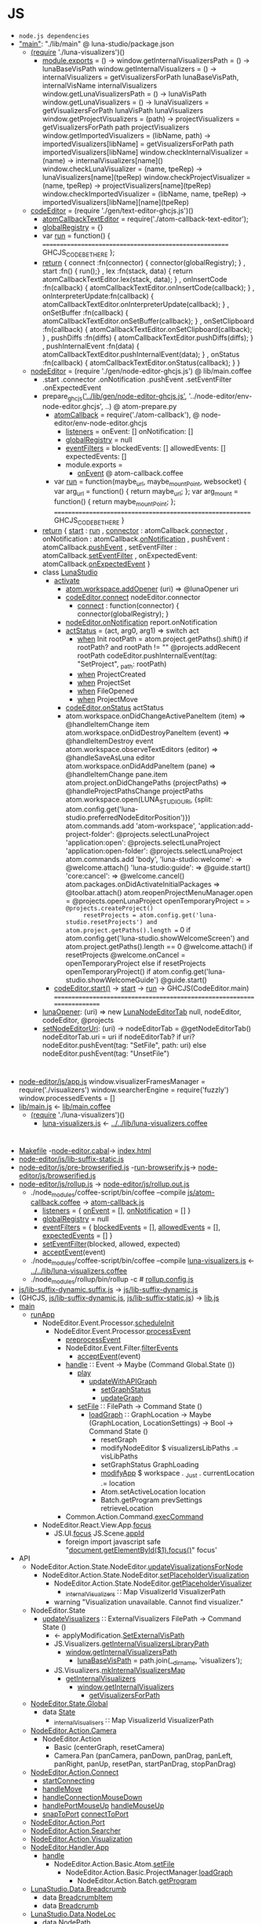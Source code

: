 * JS
- =node.js dependencies=
- [[file:package.json::"main":%20"./lib/main",]["main"]]: "./lib/main" @ luna-studio/package.json
  - [[file:lib/main.coffee::(require%20'./luna-visualizers')()][(require]] './luna-visualizers')()
    - [[file:lib/luna-visualizers.coffee::module.exports%20=%20()%20->][module.exports]] = () ->
      window.getInternalVisualizersPath = () -> lunaBaseVisPath
      window.getInternalVisualizers = () -> 
          internalVisualizers = getVisualizersForPath lunaBaseVisPath, internalVisName
          internalVisualizers
      window.getLunaVisualizersPath = () -> lunaVisPath
      window.getLunaVisualizers     = () ->
          lunaVisualizers = getVisualizersForPath lunaVisPath
          lunaVisualizers
      window.getProjectVisualizers = (path) ->
          projectVisualizers = getVisualizersForPath path
          projectVisualizers
      window.getImportedVisualizers = (libName, path) ->
          importedVisualizers[libName] = getVisualizersForPath path
          importedVisualizers[libName]
      window.checkInternalVisualizer = (name)                  -> internalVisualizers[name]()
      window.checkLunaVisualizer     = (name, tpeRep)          -> lunaVisualizers[name](tpeRep)
      window.checkProjectVisualizer  = (name, tpeRep)          -> projectVisualizers[name](tpeRep)
      window.checkImportedVisualizer = (libName, name, tpeRep) -> importedVisualizers[libName][name](tpeRep)
  - [[file:lib/main.coffee::codeEditor%20=%20(require%20'./gen/text-editor-ghcjs.js')()][codeEditor]] = (require './gen/text-editor-ghcjs.js')()
    - [[file:text-editor/env-text-editor.ghcjs::atomCallbackTextEditor%20=%20require('./atom-callback-text-editor');][atomCallbackTextEditor]] = require('./atom-callback-text-editor');
    - [[file:text-editor/env-text-editor.ghcjs::globalRegistry%20=%20{};][globalRegistry]] = {}
    - var [[file:text-editor/env-text-editor.ghcjs::var%20run%20=%20function()%20{][run]] = function() {
                    =======================================================
                    GHCJS_CODE_BE_THERE
                  };
    - [[file:text-editor/env-text-editor.ghcjs::return%20{%20connect%20:%20function(connector)%20{%20connector(globalRegistry);%20}][return]]
      { connect            :fn(connector) { connector(globalRegistry); }
      , start              :fn()          { run();}
      , lex                :fn(stack, data) { return atomCallbackTextEditor.lex(stack, data); }
      , onInsertCode       :fn(callback)  { atomCallbackTextEditor.onInsertCode(callback); }
      , onInterpreterUpdate:fn(callback)  { atomCallbackTextEditor.onInterpreterUpdate(callback); }
      , onSetBuffer        :fn(callback)  { atomCallbackTextEditor.onSetBuffer(callback); }
      , onSetClipboard     :fn(callback)  { atomCallbackTextEditor.onSetClipboard(callback); }
      , pushDiffs          :fn(diffs)     { atomCallbackTextEditor.pushDiffs(diffs); }
      , pushInternalEvent  :fn(data)      { atomCallbackTextEditor.pushInternalEvent(data); }
      , onStatus           :fn(callback)  { atomCallbackTextEditor.onStatus(callback); }
      }
  - [[file:lib/main.coffee::nodeEditor%20=%20(require%20'./gen/node-editor-ghcjs.js')()][nodeEditor]] = (require './gen/node-editor-ghcjs.js') @ lib/main.coffee
    - .start .connector .onNotification .pushEvent .setEventFilter .onExpectedEvent
    - prepare_ghcjs([[file:~/luna-studio/scripts_build/atom_prepare.py::prepare_ghcjs('../lib/gen/node-editor-ghcjs.js',%20'../node-editor/env-node-editor.ghcjs',%20node_editor_js%5B0%5D)]['../lib/gen/node-editor-ghcjs.js']],
                    '../node-editor/env-node-editor.ghcjs', ..) @ atom-prepare.py
      - [[file:node-editor/env-node-editor.ghcjs::atomCallback%20=%20require('./atom-callback'),][atomCallback]] = require('./atom-callback'), @ node-editor/env-node-editor.ghcjs
        - [[file:node-editor/js/atom-callback.coffee::listeners%20=][listeners]] =
            onEvent: []
            onNotification: []
        - [[file:node-editor/js/atom-callback.coffee::globalRegistry%20=%20null][globalRegistry]] = null
        - [[file:node-editor/js/atom-callback.coffee::eventFilters%20=][eventFilters]] =
            blockedEvents: []
            allowedEvents: []
            expectedEvents: []
        - module.exports =
          - [[file:node-editor/js/atom-callback.coffee::onEvent:%20(listener)%20=>%20listeners.onEvent.push%20listener][onEvent]] @ atom-callback.coffee
      - var [[file:node-editor/env-node-editor.ghcjs::var%20run%20=%20function(maybe_url,%20maybe_mountPoint,%20websocket)%20{][run]] = function(maybe_url, maybe_mountPoint, websocket) {
                    var arg_url   = function() { return maybe_url; };
                    var arg_mount = function() { return maybe_mountPoint; };
                  ==========================================================
                  GHCJS_CODE_BE_THERE
                }
    - [[file:node-editor/env-node-editor.ghcjs::return%20{%20start:%20run][return]]
      { [[file:node-editor/env-node-editor.ghcjs::return%20{%20start:%20run][start]]          : [[file:node-editor/env-node-editor.ghcjs::var%20run%20=%20function(maybe_url,%20maybe_mountPoint,%20websocket)%20{][run]]
      , [[file:node-editor/env-node-editor.ghcjs::,%20connector:%20atomCallback.connector][connector]]      : atomCallback.[[file:node-editor/js/atom-callback.coffee::connector:%20(otherGlobal)%20=>%20globalRegistry%20=%20otherGlobal][connector]]
      , onNotification : atomCallback.[[file:node-editor/js/atom-callback.coffee::onNotification:%20(listener)%20=>%20listeners.onNotification.push%20listener][onNotification]]
      , pushEvent      : atomCallback.[[file:node-editor/js/atom-callback.coffee::pushEvent:%20(data)%20=>][pushEvent]]
      , setEventFilter : atomCallback.[[file:node-editor/js/atom-callback.coffee::setEventFilter:%20(blocked,%20allowed,%20expected)%20=>][setEventFilter]]
      , onExpectedEvent: atomCallback.[[file:node-editor/js/atom-callback.coffee::onExpectedEvent:%20(callback)%20=>%20listeners.onExpectedEvent%20=%20callback][onExpectedEvent]]
      }
    - class [[file:lib/main.coffee::class%20LunaStudio][LunaStudio]]
      - [[file:lib/main.coffee::activate:%20(state)%20=>][activate]]
        - [[file:lib/main.coffee::atom.workspace.addOpener%20(uri)%20=>%20@lunaOpener%20uri][atom.workspace.addOpener]] (uri) => @lunaOpener uri
        - [[file:lib/main.coffee::codeEditor.connect%20nodeEditor.connector][codeEditor.connect]] nodeEditor.connector
          - [[file:text-editor/env-text-editor.ghcjs::return%20{%20connect%20:%20function(connector)%20{%20connector(globalRegistry);%20}][connect]] : function(connector) { connector(globalRegistry); }
        - [[file:lib/main.coffee::nodeEditor.onNotification%20report.onNotification][nodeEditor.onNotification]] report.onNotification
        - [[file:lib/main.coffee::actStatus%20=%20(act,%20arg0,%20arg1)%20=>][actStatus]] = (act, arg0, arg1) => switch act
          - [[file:lib/main.coffee::when%20'Init'][when]] Init
                      rootPath = atom.project.getPaths().shift()
                      if rootPath? and rootPath != ""
                          @projects.addRecent rootPath
                          codeEditor.pushInternalEvent(tag: "SetProject", _path: rootPath)
          - [[file:lib/main.coffee::when%20'ProjectCreated'][when]] ProjectCreated
          - [[file:lib/main.coffee::when%20'ProjectSet'][when]] ProjectSet
          - [[file:lib/main.coffee::when%20'FileOpened'][when]] FileOpened
          - [[file:lib/main.coffee::when%20'ProjectMove'][when]] ProjectMove
        - [[file:lib/main.coffee::codeEditor.onStatus%20actStatus][codeEditor.onStatus]] actStatus
        - atom.workspace.onDidChangeActivePaneItem (item) => @handleItemChange item
          atom.workspace.onDidDestroyPaneItem (event) => @handleItemDestroy event
          atom.workspace.observeTextEditors (editor) =>
              @handleSaveAsLuna editor
          atom.workspace.onDidAddPaneItem (pane) => @handleItemChange pane.item
          atom.project.onDidChangePaths (projectPaths) => @handleProjectPathsChange projectPaths
          atom.workspace.open(LUNA_STUDIO_URI,
               {split: atom.config.get('luna-studio.preferredNodeEditorPosition')})
          atom.commands.add 'atom-workspace',
              'application:add-project-folder': @projects.selectLunaProject
              'application:open':               @projects.selectLunaProject
              'application:open-folder':        @projects.selectLunaProject
          atom.commands.add 'body',
              'luna-studio:welcome': => @welcome.attach()
              'luna-studio:guide':   => @guide.start()
              'core:cancel': => @welcome.cancel()
          atom.packages.onDidActivateInitialPackages =>
              @toolbar.attach()
              atom.reopenProjectMenuManager.open = @projects.openLunaProject
              openTemporaryProject = => @projects.createProject()
              resetProjects = atom.config.get('luna-studio.resetProjects') and atom.project.getPaths().length == 0
              if atom.config.get('luna-studio.showWelcomeScreen') and atom.project.getPaths().length == 0
                  @welcome.attach()
                  if resetProjects
                      @welcome.onCancel = openTemporaryProject
              else if resetProjects
                  openTemporaryProject()
              if atom.config.get('luna-studio.showWelcomeGuide')
                  @guide.start()
      - [[file:lib/main.coffee::codeEditor.start()][codeEditor.start()]] → [[file:text-editor/env-text-editor.ghcjs::,%20start%20:%20function()%20{%20run();}][start]] → [[file:text-editor/env-text-editor.ghcjs::var%20run%20=%20function()%20{][run]] → GHCJS(CodeEditor.main)
        ========================================================================
    - [[file:lib/main.coffee::lunaOpener:%20(uri)%20=>][lunaOpener]]: (uri)
      => new [[file:lib/main.coffee::new%20LunaNodeEditorTab%20null,%20nodeEditor,%20codeEditor,%20@projects][LunaNodeEditorTab]] null, nodeEditor, codeEditor, @projects
    - [[file:lib/main.coffee::setNodeEditorUri:%20(uri)%20->][setNodeEditorUri]]: (uri) ->
        nodeEditorTab = @getNodeEditorTab()
        nodeEditorTab.uri = uri if nodeEditorTab?
        if uri?
            nodeEditor.pushEvent(tag: "SetFile", path: uri)
        else
            nodeEditor.pushEvent(tag: "UnsetFile")
* 
  - [[file:node-editor/js/app.js:://%20Generated%20by%20CoffeeScript%201.12.7][node-editor/js/app.js]]
      window.visualizerFramesManager = require('./visualizers')
      window.searcherEngine          = require('fuzzly')
      window.processedEvents = []
  - [[file:lib/main.js:://%20Generated%20by%20CoffeeScript%201.12.7][lib/main.js]] ← [[file:lib/main.coffee][lib/main.coffee]]
    - [[file:lib/main.coffee::(require%20'./luna-visualizers')()][(require]] './luna-visualizers')()
      - [[file:lib/luna-visualizers.js::module.exports%20=%20function()%20{][luna-visualizers.js]] ← [[file:lib/luna-visualizers.coffee::module.exports%20=%20()%20->][../../lib/luna-visualizers.coffee]]
* 
  - [[file:node-editor/Makefile::all:][Makefile]] -[[file:node-editor/node-editor.cabal::executable%20node-editor][node-editor.cabal]]→ [[file:~/luna-studio/dist-newstyle/build/x86_64-linux/ghcjs-8.6.0.1/node-editor-0.1.0.0/x/node-editor/build/node-editor/node-editor.jsexe/index.html::<!DOCTYPE%20html>][index.html]]
  - [[file:node-editor/js/lib-suffix-static.js::var%20process%20=%20{][node-editor/js/lib-suffix-static.js]]
  - [[file:node-editor/js/pre-browserified.js::PRE-BROWSERIFIED][node-editor/js/pre-browserified.js]] -[[file:node-editor/run-browserify.js:://%20EOF][run-browserify.js]]→ [[file:node-editor/js/browserified.js::require('react');][node-editor/js/browserified.js]]
  - [[file:node-editor/js/rollup.js::import][node-editor/js/rollup.js]] → [[file:node-editor/js/rollup.out.js::module.exports%20=%20rollup;][node-editor/js/rollup.out.js]]
    - ./node_modules/coffee-script/bin/coffee --compile [[file:node-editor/js/atom-callback.coffee::module.exports%20=][js/atom-callback.coffee]] → [[file:node-editor/js/atom-callback.js:://%20Generated%20by%20CoffeeScript%201.12.7][atom-callback.js]]
      - [[file:node-editor/js/atom-callback.js::listeners%20=%20{][listeners]] = { [[file:node-editor/js/atom-callback.js::onEvent:%20%5B%5D,][onEvent]] = [], [[file:node-editor/js/atom-callback.js::onNotification:%20%5B%5D][onNotification]] = [] }
      - [[file:node-editor/js/atom-callback.js::globalRegistry%20=%20null;][globalRegistry]] = null
      - [[file:node-editor/js/atom-callback.js::eventFilters%20=%20{][eventFilters]] = { [[file:node-editor/js/atom-callback.js::blockedEvents:%20%5B%5D,][blockedEvents]] = [], [[file:node-editor/js/atom-callback.js::allowedEvents:%20%5B%5D,][allowedEvents]] = [], [[file:node-editor/js/atom-callback.js::expectedEvents:%20%5B%5D][expectedEvents]] = [] }
      - [[file:node-editor/js/atom-callback.js::setEventFilter:%20(function(_this)%20{][setEventFilter]](blocked, allowed, expected)
      - [[file:node-editor/js/atom-callback.js::acceptEvent:%20(function(_this)%20{][acceptEvent]](event)
    - ./node_modules/coffee-script/bin/coffee --compile [[file:lib/luna-visualizers.js::module.exports%20=%20function()%20{][luna-visualizers.js]] ← [[file:lib/luna-visualizers.coffee::module.exports%20=%20()%20->][../../lib/luna-visualizers.coffee]]
    - ./node_modules/rollup/bin/rollup -c  # [[file:node-editor/rollup.config.js::export%20default%20{][rollup.config.js]]
  - [[file:node-editor/js/lib-suffix-dynamic.suffix.js:://%20entry][js/lib-suffix-dynamic.suffix.js]] → [[file:node-editor/js/lib-suffix-dynamic.js:://%20EOF][js/lib-suffix-dynamic.js]]
  - (GHCJS, [[file:node-editor/js/lib-suffix-dynamic.js:://%20EOF][js/lib-suffix-dynamic.js]], [[file:node-editor/js/lib-suffix-static.js::var%20process%20=%20{][js/lib-suffix-static.js]]) → [[file:~/luna-studio/dist-newstyle/build/x86_64-linux/ghcjs-8.6.0.1/node-editor-0.1.0.0/x/node-editor/build/node-editor/node-editor.jsexe/lib.js::var%20nodeModulesPaths%20=%20require('./node-modules-paths.js');][lib.js]]
  - [[file:node-editor/src/Main.hs::main%20::%20IO%20()][main]]
    - [[file:node-editor/src/Main.hs::runApp%20::%20Chan%20(IO%20())%20->%20WebSocket%20->%20IO%20()][runApp]]
      - NodeEditor.Event.Processor.[[file:node-editor/src/NodeEditor/Event/Processor.hs::scheduleInit%20::%20LoopRef%20->%20IO%20()][scheduleInit]]
        - NodeEditor.Event.Processor.[[file:node-editor/src/NodeEditor/Event/Processor.hs::processEvent%20::%20LoopRef%20->%20Event%20->%20IO%20()][processEvent]]
          - [[file:node-editor/src/NodeEditor/Event/Processor.hs::preprocessEvent%20::%20Event%20->%20IO%20Event][preprocessEvent]]
          - NodeEditor.Event.Filter.[[file:node-editor/src/NodeEditor/Event/Filter.hs::filterEvents%20::%20State%20->%20Event%20->%20IO%20State%20->%20IO%20State][filterEvents]]
            - [[file:node-editor/js/atom-callback.js::acceptEvent:%20(function(_this)%20{][acceptEvent]](event)
          - [[file:node-editor/src/NodeEditor/Handler/App.hs::handle%20::%20Event%20->%20Maybe%20(Command%20Global.State%20())][handle]] ∷ Event -> Maybe (Command Global.State ())
            - [[file:node-editor/src/NodeEditor/Handler/App.hs::play%20::%20Command%20Global.State%20()][play]]
              - [[file:node-editor/src/NodeEditor/Action/Basic/CreateGraph.hs::updateWithAPIGraph%20p%20g%20=%20updateGraph%20nodes%20input%20output%20conns%20monads%20imports][updateWithAPIGraph]]
                - [[file:node-editor/src/NodeEditor/Action/State/NodeEditor.hs::setGraphStatus%20::%20GraphStatus%20->%20Command%20State%20()][setGraphStatus]]
                - [[file:node-editor/src/NodeEditor/Action/Basic/CreateGraph.hs::updateGraph%20::%20%5BExpressionNode%5D%20->%20Maybe%20InputNode%20->%20Maybe%20OutputNode][updateGraph]]
            - [[file:node-editor/src/NodeEditor/Action/Basic/Atom.hs::setFile%20::%20FilePath%20->%20Command%20State%20()][setFile]] ∷ FilePath -> Command State ()
              - [[file:node-editor/src/NodeEditor/Action/Basic/ProjectManager.hs::loadGraph%20::%20GraphLocation%20->%20Maybe%20(GraphLocation,%20LocationSettings)%20->%20Bool%20->%20Command%20State%20()][loadGraph]] ∷ GraphLocation -> Maybe (GraphLocation, LocationSettings) -> Bool -> Command State ()
                - resetGraph
                - modifyNodeEditor $ visualizersLibPaths .= visLibPaths
                - setGraphStatus GraphLoading
                - [[file:node-editor/src/NodeEditor/Action/State/App.hs::modifyApp%20::%20Monad.State%20App%20r%20->%20Command%20State%20r][modifyApp]] $ workspace . _Just . currentLocation .= location
                - Atom.setActiveLocation location
                - Batch.getProgram prevSettings retrieveLocation
          - Common.Action.Command.[[file:lib/src/Common/Action/Command.hs::execCommand%20::%20Command%20a%20b%20->%20a%20->%20IO%20a][execCommand]]
      - NodeEditor.React.View.App.[[file:node-editor-view/src/NodeEditor/React/View/App.hs::focus%20::%20MonadIO%20m%20=>%20m%20()][focus]]
        - JS.UI.[[file:node-editor-view/src/JS/UI.hs::focus%20::%20MonadIO%20m%20=>%20JSString%20->%20m%20()][focus]] JS.Scene.[[file:node-editor-view/src/JS/Scene.hs::appId%20::%20JSString][appId]]
          - foreign import javascript safe "[[file:node-editor-view/src/JS/UI.hs::foreign%20import%20javascript%20safe%20"document.getElementById($1).focus()"%20focus'%20::%20JSString%20->%20IO%20()][document.getElementById($1).focus()]]" focus'
  - API
    - NodeEditor.Action.State.NodeEditor.[[file:node-editor/src/NodeEditor/Action/State/NodeEditor.hs::updateVisualizationsForNode%20::%20NodeLoc%20->%20Command%20State%20%5BVisualizationId%5D][updateVisualizationsForNode]]
      - NodeEditor.Action.State.NodeEditor.[[file:node-editor/src/NodeEditor/Action/State/NodeEditor.hs::setPlaceholderVisualization%20::%20NodeLoc%20->%20Command%20State%20%5BVisualizationId%5D][setPlaceholderVisualization]]
        - NodeEditor.Action.State.NodeEditor.[[file:node-editor/src/NodeEditor/Action/State/NodeEditor.hs::getPlaceholderVisualizer%20::%20Command%20State%20(Maybe%20Visualizer)][getPlaceholderVisualizer]]
          - [[file:node-editor/src/NodeEditor/State/Global.hs::,%20_internalVisualizers%20::%20Map%20VisualizerId%20VisualizerPath][_internalVisualizers]] ∷ Map VisualizerId VisualizerPath
        - warning "Visualization unavailable. Cannot find visualizer."
    - NodeEditor.State
      - [[file:node-editor/src/NodeEditor/Action/State/NodeEditor.hs::updateVisualizers%20::%20ExternalVisualizers%20FilePath%20->%20Command%20State%20()][updateVisualizers]] ∷ ExternalVisualizers FilePath -> Command State ()
        - ← applyModification.[[file:node-editor/src/NodeEditor/Handler/Backend/Graph.hs::SetExternalVisPath%20m%20->][SetExternalVisPath]]
        - JS.Visualizers.[[file:node-editor/src/JS/Visualizers.hs::getInternalVisualizersLibraryPath%20::%20IO%20FilePath][getInternalVisualizersLibraryPath]]
          - [[file:lib/luna-visualizers.js::window.getInternalVisualizersPath%20=%20function()%20{][window.getInternalVisualizersPath]]
            - [[file:lib/luna-visualizers.js::lunaBaseVisPath%20=%20path.join(__dirname,%20'visualizers');][lunaBaseVisPath]] = path.join(__dirname, 'visualizers');
        - JS.Visualizers.[[file:node-editor/src/JS/Visualizers.hs::mkInternalVisualizersMap%20::%20IO%20(Map%20String%20String)][mkInternalVisualizersMap]]
          - [[file:node-editor/src/JS/Visualizers.hs::getInternalVisualizers%20::%20IO%20%5BString%5D][getInternalVisualizers]]
            - [[file:lib/luna-visualizers.js::window.getInternalVisualizers%20=%20function()%20{][window.getInternalVisualizers]]
              - [[file:lib/luna-visualizers.js::getVisualizersForPath%20=%20function(path,%20name)%20{][getVisualizersForPath]]
    - [[file:node-editor/src/NodeEditor/State/Global.hs::module%20NodeEditor.State.Global%20where][NodeEditor.State.Global]]
      - data [[file:node-editor/src/NodeEditor/State/Global.hs::data%20State%20=%20State][State]]
        - [[file:node-editor/src/NodeEditor/State/Global.hs::,%20_internalVisualizers%20::%20Map%20VisualizerId%20VisualizerPath][_internalVisualisers]] ∷ Map VisualizerId VisualizerPath
    - [[file:node-editor/src/NodeEditor/Action/Camera.hs::module%20NodeEditor.Action.Camera][NodeEditor.Action.Camera]]
      - NodeEditor.Action
        - Basic (centerGraph, resetCamera)
        - Camera.Pan (panCamera, panDown, panDrag, panLeft, panRight, panUp, resetPan, startPanDrag, stopPanDrag)
    - [[file:node-editor/src/NodeEditor/Action/Connect.hs::module%20NodeEditor.Action.Connect][NodeEditor.Action.Connect]]
      - [[file:node-editor/src/NodeEditor/Action/Connect.hs::startConnecting%20::%20ScreenPosition%20->%20AnyPortRef%20->%20Maybe%20ConnectionId%20->%20Bool][startConnecting]]
      - [[file:node-editor/src/NodeEditor/Action/Connect.hs::handleMove%20::%20MouseEvent%20->%20Connect%20->%20Command%20State%20()][handleMove]]
      - [[file:node-editor/src/NodeEditor/Action/Connect.hs::handleConnectionMouseDown%20::%20MouseEvent%20->%20ConnectionId%20->%20ModifiedEnd][handleConnectionMouseDown]]
      - [[file:node-editor/src/NodeEditor/Action/Connect.hs::handlePortMouseUp%20::%20AnyPortRef%20->%20Connect%20->%20Command%20State%20()][handlePortMouseUp]] [[file:node-editor/src/NodeEditor/Action/Connect.hs::handleMouseUp%20::%20MouseEvent%20->%20Connect%20->%20Command%20State%20()][handleMouseUp]]
      - [[file:node-editor/src/NodeEditor/Action/Connect.hs::snapToPort%20::%20AnyPortRef%20->%20Connect%20->%20Command%20State%20()][snapToPort]] [[file:node-editor/src/NodeEditor/Action/Connect.hs::connectToPort%20::%20AnyPortRef%20->%20Connect%20->%20Command%20State%20()][connectToPort]]
    - [[file:node-editor/src/NodeEditor/Action/Port.hs::module%20NodeEditor.Action.Port][NodeEditor.Action.Port]]
    - [[file:node-editor/src/NodeEditor/Action/Searcher.hs::module%20NodeEditor.Action.Searcher%20where][NodeEditor.Action.Searcher]]
    - [[file:node-editor/src/NodeEditor/Action/Visualization.hs::module%20NodeEditor.Action.Visualization%20where][NodeEditor.Action.Visualization]]
    - [[file:node-editor/src/NodeEditor/Handler/App.hs::module%20NodeEditor.Handler.App][NodeEditor.Handler.App]]
      - [[file:node-editor/src/NodeEditor/Handler/App.hs::handle%20::%20Event%20->%20Maybe%20(Command%20Global.State%20())][handle]]
        - NodeEditor.Action.Basic.Atom.[[file:node-editor/src/NodeEditor/Action/Basic/Atom.hs::setFile%20::%20FilePath%20->%20Command%20State%20()][setFile]]
          - NodeEditor.Action.Basic.ProjectManager.[[file:node-editor/src/NodeEditor/Action/Basic/ProjectManager.hs::loadGraph%20::%20GraphLocation%20->%20Maybe%20(GraphLocation,%20LocationSettings)%20->%20Bool%20->%20Command%20State%20()][loadGraph]]
            - NodeEditor.Action.Batch.[[file:node-editor/src/NodeEditor/Action/Batch.hs::getProgram%20::%20Maybe%20(GraphLocation,%20LocationSettings)%20->%20Bool%20->%20Command%20State%20()][getProgram]]
    - [[file:~/luna-studio/common/api-definition/src/LunaStudio/Data/Breadcrumb.hs::module%20LunaStudio.Data.Breadcrumb%20where][LunaStudio.Data.Breadcrumb]]
      - data [[file:~/luna-studio/common/api-definition/src/LunaStudio/Data/Breadcrumb.hs::data%20BreadcrumbItem][BreadcrumbItem]]
      - data [[file:~/luna-studio/common/api-definition/src/LunaStudio/Data/Breadcrumb.hs::newtype%20Breadcrumb%20a%20=%20Breadcrumb][Breadcrumb]]
    - [[file:~/luna-studio/common/api-definition/src/LunaStudio/Data/NodeLoc.hs::module%20LunaStudio.Data.NodeLoc][LunaStudio.Data.NodeLoc]]
      - data [[file:~/luna-studio/common/api-definition/src/LunaStudio/Data/NodeLoc.hs::data%20NodePath%20=%20NodePath][NodePath]]
      - data [[file:~/luna-studio/common/api-definition/src/LunaStudio/Data/NodeLoc.hs::data%20NodeLoc%20=%20NodeLoc][NodeLoc]]
    - [[file:~/luna-studio/common/api-definition/src/LunaStudio/Data/Node.hs::module%20LunaStudio.Data.Node][LunaStudio.Data.Node]]
      - data [[file:~/luna-studio/common/api-definition/src/LunaStudio/Data/Node.hs::data%20Node][Node]]
      - data [[file:~/luna-studio/common/api-definition/src/LunaStudio/Data/Node.hs::data%20ExpressionNode%20=%20ExpressionNode][ExpressionNode]]
      - [[file:~/luna-studio/common/api-definition/src/LunaStudio/Data/Node.hs::mkExprNode%20::%20NodeId%20->%20Text%20->%20Position%20->%20ExpressionNode][mkExprNode]] ∷ NodeId -> Text -> Position -> ExpressionNode
      - [[file:~/luna-studio/common/api-definition/src/LunaStudio/Data/Position.hs::fromTuple%20::%20(Double,%20Double)%20->%20Position][fromTuple]] ∷ (Double, Double) -> Position
      - NodeId ≡ UUID
    - [[file:node-editor/src/NodeEditor/Handler/Backend/Graph.hs::module%20NodeEditor.Handler.Backend.Graph][NodeEditor.Handler.Backend.Graph]]
      - [[file:node-editor/src/NodeEditor/Handler/Backend/Graph.hs::handle%20::%20Event.Event%20->%20Maybe%20(Command%20State%20())][handle]]
        - [[file:node-editor/src/NodeEditor/Handler/Backend/Graph.hs::AddNodeResponse%20response%20->%20handleResponse%20response%20success%20failure%20where][AddNodeResponse]] (data [[file:node-editor/src/NodeEditor/Event/Batch.hs::data%20Event%20=%20UnknownEvent%20String][Event]]) [[file:node-editor/src/NodeEditor/Event/Batch.hs::|%20AddNodeResponse%20(ResponseOf%20AddNode.Request)][AddNodeResponse]] [[file:~/luna-studio/common/api-definition/src/LunaStudio/API/Graph/AddNode.hs::data%20Request%20=%20Request][AddNode.Request]]
          - type [[file:~/luna-studio/common/api-definition/src/LunaStudio/API/Response.hs::type%20ResponseOf%20req%20=%20Response%20req%20(InverseOf%20req)%20(ResultOf%20req)][ResponseOf]] req = Response req (InverseOf req) (ResultOf req)
          - data [[file:~/luna-studio/common/api-definition/src/LunaStudio/API/Response.hs::data%20Response%20req%20inv%20res%20=%20Response][Response]]   req inv res
                                { _requestId :: UUID
                                , _guiID     :: Maybe UUID
                                , _request   :: req
                                , _inverse   :: Status inv
                                , _status    :: Status res
                                }
          - [[file:node-editor/src/NodeEditor/Handler/Backend/Graph.hs::applyDiff%20::%20GraphLocation%20->%20Set%20NodeUpdateModification%20->%20Diff][applyDiff]]
            - [[file:node-editor/src/NodeEditor/Handler/Backend/Graph.hs::applyModification%20p%20nm%20=%20\case][applyModification]] [[file:~/luna-studio/common/api-definition/src/LunaStudio/Data/Diff.hs::data%20Modification][data Modification]].[[file:~/luna-studio/common/api-definition/src/LunaStudio/Data/Diff.hs::data%20ModificationAddNode%20=%20ModificationAddNode][ModificationAddNode]]
              - data [[file:~/luna-studio/common/api-definition/src/LunaStudio/Data/Node.hs::data%20ExpressionNode%20=%20ExpressionNode][ExpressionNode]]
                - { _exprNodeId       :: NodeId
                  , _expression       :: Text
                  , _isDefinition     :: Bool
                  , _name             :: Maybe Text
                  , _code             :: Text
                  , _inPorts          :: InPortTree  InPort
                  , _outPorts         :: OutPortTree OutPort
                  , _nodeMeta         :: NodeMeta
                  , _canEnter         :: Bool
                  }
              - NodeEditor.Action.Basic.UpdateNode.[[file:node-editor/src/NodeEditor/Action/Basic/UpdateNode.hs::localUpdateOrAddExpressionNode%20::%20Set%20NodeUpdateModification%20->%20ExpressionNode][localUpdateOrAddExpressionNode]]
                - NodeEditor.Action.Basic.AddNode.[[file:node-editor/src/NodeEditor/Action/Basic/AddNode.hs::localAddExpressionNode%20::%20ExpressionNode%20->%20Command%20State%20()][localAddExpressionNode]]
                  - NodeEditor.Action.State.NodeEditor.[[file:node-editor/src/NodeEditor/Action/State/NodeEditor.hs::addExpressionNode%20::%20ExpressionNode%20->%20Command%20State%20()][addExpressionNode]]
                    - [[file:node-editor/src/NodeEditor/Action/State/Internal/NodeEditor.hs::addNodeRec%20::%20Lens'%20NodeEditor%20(HashMap%20NodeId%20n)%20->%20Lens'%20ExpressionNode.Subgraph%20(HashMap%20NodeId%20n)%20->%20NodeLoc%20->%20n%20->%20Command%20State%20()][addNodeRec]]
                      - [[file:node-editor/src/NodeEditor/Action/State/Internal/NodeEditor.hs::modifyNodeRec'%20::%20Monoid%20r%20=>%20(NodeId%20->%20Command%20State%20r)%20->%20(NodeId%20->%20M.State%20ExpressionNode.Subgraph%20r)%20->%20NodeLoc%20->%20Command%20State%20r][modifyNodeRec']]
                  - [[file:node-editor/src/NodeEditor/Action/State/NodeEditor.hs::setVisualizationData%20::%20NodeLoc%20->%20VisualizationBackup%20->%20Bool][setVisualizationData]]
                    - NodeEditor.Action.State.NodeEditor.[[file:node-editor/src/NodeEditor/Action/State/NodeEditor.hs::updateVisualizationsForNode%20::%20NodeLoc%20->%20Command%20State%20%5BVisualizationId%5D][updateVisualizationsForNode]]
                      - NodeEditor.Action.State.NodeEditor.[[file:node-editor/src/NodeEditor/Action/State/NodeEditor.hs::setPlaceholderVisualization%20::%20NodeLoc%20->%20Command%20State%20%5BVisualizationId%5D][setPlaceholderVisualization]]
                        - [[file:node-editor/src/NodeEditor/Action/State/NodeEditor.hs::getPlaceholderVisualizer%20::%20Command%20State%20(Maybe%20Visualizer)][getPlaceholderVisualizer]]
                  - updateNodeVisualizers
                  - focusNode
  - holes (inverse)
    - [[file:lib/src/WebSocket.hs::getWebSocket%20::%20IO%20WebSocket][getWebSocket]] = foreign import javascript safe "init.websocket"
      - [[file:lib/src/Common/Batch/Connector/Connection.hs::sendMessages%20msgs%20=%20liftIO%20$%20do][sendMessages]]
        - [[file:lib/src/Common/Batch/Connector/Connection.hs::sendMessage%20::%20MonadIO%20m%20=>%20WebMessage%20->%20m%20()][sendMessage]]
          - [[file:lib/src/Common/Batch/Connector/Connection.hs::sendRequest%20::%20(MonadIO%20m,%20BinaryRequest%20a)%20=>%20Message%20a%20->%20m%20()][sendRequest]]
            - [[file:node-editor/src/NodeEditor/Batch/Connector/Commands.hs::createLibrary%20::%20Text%20->%20Text%20->%20Workspace%20->%20UUID%20->%20Maybe%20UUID%20->%20IO%20()][createLibrary]] NodeEditor.Batch.Connector.Commands
            - [[file:node-editor/src/NodeEditor/Batch/Connector/Commands.hs::listLibraries%20::%20ProjectId%20->%20UUID%20->%20Maybe%20UUID%20->%20IO%20()][listLibraries]]
            - [[file:node-editor/src/NodeEditor/Batch/Connector/Commands.hs::openFile%20::%20FilePath%20->%20UUID%20->%20Maybe%20UUID%20->%20IO%20()][openFile]]
              - NodeEditor.Action.Batch.[[file:node-editor/src/NodeEditor/Action/Batch.hs::openFile%20::%20FilePath%20->%20Command%20State%20()][openFile]]
            - [[file:node-editor/src/NodeEditor/Batch/Connector/Commands.hs::dumpGraphViz%20::%20Workspace%20->%20UUID%20->%20Maybe%20UUID%20->%20IO%20()][dumpGraphViz]]
            - [[file:node-editor/src/NodeEditor/Batch/Connector/Commands.hs::getProgram%20::%20Maybe%20(GraphLocation,%20LocationSettings)%20->%20Bool%20->%20Workspace][getProgram]]
            - [[file:node-editor/src/NodeEditor/Batch/Connector/Commands.hs::addConnection%20::%20Either%20OutPortRef%20NodeLoc%20->%20Either%20AnyPortRef%20NodeLoc][addConnection]]
              - NodeEditor.Action.Batch.[[file:node-editor/src/NodeEditor/Action/Batch.hs::addConnection%20::%20Either%20OutPortRef%20NodeLoc%20->%20Either%20AnyPortRef%20NodeLoc][addConnection]]
                - NodeEditor.Action.Basic.AddConnection.[[file:node-editor/src/NodeEditor/Action/Basic/AddConnection.hs::connect%20src'@(Left%20srcPortRef)%20(Left%20dstPortRef)][connect]]
            - [[file:node-editor/src/NodeEditor/Batch/Connector/Commands.hs::addImports%20::%20Set%20Library.Name%20->%20Workspace%20->%20UUID%20->%20Maybe%20UUID%20->%20IO%20()][addImports]]
            - [[file:node-editor/src/NodeEditor/Batch/Connector/Commands.hs::addNode%20::%20NodeLoc%20->%20Text%20->%20NodeMeta%20->%20Maybe%20NodeLoc%20->%20Workspace%20->%20UUID][addNode]]
            - [[file:node-editor/src/NodeEditor/Batch/Connector/Commands.hs::addPort%20::%20OutPortRef%20->%20Maybe%20InPortRef%20->%20Maybe%20Text%20->%20Workspace%20->%20UUID][addPort]]
            - [[file:node-editor/src/NodeEditor/Batch/Connector/Commands.hs::addSubgraph%20::%20%5BExpressionNode%5D%20->%20%5BConnection%5D%20->%20Workspace%20->%20UUID][addSubgraph]]
            - [[file:node-editor/src/NodeEditor/Batch/Connector/Commands.hs::autolayoutNodes%20::%20%5BNodeLoc%5D%20->%20Bool%20->%20Workspace%20->%20UUID%20->%20Maybe%20UUID%20->%20IO%20()][autolayoutNodes]]
            - [[file:node-editor/src/NodeEditor/Batch/Connector/Commands.hs::collapseToFunction%20::%20%5BNodeLoc%5D%20->%20Workspace%20->%20UUID%20->%20Maybe%20UUID%20->%20IO%20()][collapseToFunction]]
            - [[file:node-editor/src/NodeEditor/Batch/Connector/Commands.hs::copy%20::%20%5BNodeLoc%5D%20->%20Workspace%20->%20UUID%20->%20Maybe%20UUID%20->%20IO%20()][copy]]
            - [[file:node-editor/src/NodeEditor/Batch/Connector/Commands.hs::getSubgraph%20::%20NodeLoc%20->%20Workspace%20->%20UUID%20->%20Maybe%20UUID%20->%20IO%20()][getSubgraph]]
            - [[file:node-editor/src/NodeEditor/Batch/Connector/Commands.hs::movePort%20::%20OutPortRef%20->%20Int%20->%20Workspace%20->%20UUID%20->%20Maybe%20UUID%20->%20IO%20()][movePort]]
            - [[file:node-editor/src/NodeEditor/Batch/Connector/Commands.hs::paste%20::%20Position%20->%20String%20->%20Workspace%20->%20UUID%20->%20Maybe%20UUID%20->%20IO%20()][paste]]
            - [[file:node-editor/src/NodeEditor/Batch/Connector/Commands.hs::redo%20::%20UUID%20->%20Maybe%20UUID%20->%20IO%20()][redo]]
            - [[file:node-editor/src/NodeEditor/Batch/Connector/Commands.hs::removeConnection%20::%20ConnectionId%20->%20Workspace%20->%20UUID%20->%20Maybe%20UUID%20->%20IO%20()][removeConnection]]
            - [[file:node-editor/src/NodeEditor/Batch/Connector/Commands.hs::removeNodes%20::%20%5BNodeLoc%5D%20->%20Workspace%20->%20UUID%20->%20Maybe%20UUID%20->%20IO%20()][removeNodes]]
            - [[file:node-editor/src/NodeEditor/Batch/Connector/Commands.hs::removePort%20::%20OutPortRef%20->%20Workspace%20->%20UUID%20->%20Maybe%20UUID%20->%20IO%20()][removePort]]
            - [[file:node-editor/src/NodeEditor/Batch/Connector/Commands.hs::renameNode%20::%20NodeLoc%20->%20Text%20->%20Workspace%20->%20UUID%20->%20Maybe%20UUID%20->%20IO%20()][renameNode]]
            - [[file:node-editor/src/NodeEditor/Batch/Connector/Commands.hs::renamePort%20::%20OutPortRef%20->%20Text%20->%20Workspace%20->%20UUID%20->%20Maybe%20UUID%20->%20IO%20()][renamePort]]
            - [[file:node-editor/src/NodeEditor/Batch/Connector/Commands.hs::saveSettings%20::%20LocationSettings%20->%20Workspace%20->%20UUID%20->%20Maybe%20UUID%20->%20IO%20()][saveSettings]]
            - [[file:node-editor/src/NodeEditor/Batch/Connector/Commands.hs::searchNodes%20::%20Set%20Library.Name%20->%20Workspace%20->%20UUID%20->%20Maybe%20UUID%20->%20IO%20()][searchNodes]]
            - [[file:node-editor/src/NodeEditor/Batch/Connector/Commands.hs::setNodeExpression%20::%20NodeLoc%20->%20Text%20->%20Workspace%20->%20UUID%20->%20Maybe%20UUID%20->%20IO%20()][setNodeExpression]]
            - [[file:node-editor/src/NodeEditor/Batch/Connector/Commands.hs::setNodesMeta%20::%20Map%20NodeLoc%20NodeMeta%20->%20Workspace%20->%20UUID%20->%20Maybe%20UUID%20->%20IO%20()][setNodesMeta]]
            - [[file:node-editor/src/NodeEditor/Batch/Connector/Commands.hs::setNodesMetaRequest%20::%20Map%20NodeLoc%20NodeMeta%20->%20Workspace%20->%20SetNodesMeta.Request][setNodesMetaRequest]]
            - [[file:node-editor/src/NodeEditor/Batch/Connector/Commands.hs::setPortDefault%20::%20InPortRef%20->%20PortDefault%20->%20Workspace%20->%20UUID%20->%20Maybe%20UUID][setPortDefault]]
            - [[file:node-editor/src/NodeEditor/Batch/Connector/Commands.hs::undo%20::%20UUID%20->%20Maybe%20UUID%20->%20IO%20()][undo]]
            - [[file:node-editor/src/NodeEditor/Action/Basic.hs::moveNodeOnConnection%20::%20NodeLoc%20->%20Connection%20->%20Map%20NodeLoc%20Position%20->%20Command%20State%20()][moveNodeOnConnection]]
          - [[file:lib/src/Common/Batch/Connector/Connection.hs::sendUpdate%20::%20(MonadIO%20m,%20BinaryMessage%20a)%20=>%20a%20->%20m%20()][sendUpdate]]
            - [[file:node-editor/src/NodeEditor/Batch/Connector/Commands.hs::sendNodesMetaUpdate%20::%20Map%20NodeLoc%20NodeMeta%20->%20Workspace%20->%20UUID%20->%20Maybe%20UUID][sendNodesMetaUpdate]] NodeEditor.Batch.Connector.Commands
            - [[file:node-editor/src/NodeEditor/Batch/Connector/Commands.hs::requestCollaborationRefresh%20::%20ClientId%20->%20Workspace%20->%20IO%20()][requestCollaborationRefresh]]
            - [[file:node-editor/src/NodeEditor/Batch/Connector/Commands.hs::collaborativeTouch%20::%20ClientId%20->%20%5BNodeLoc%5D%20->%20Workspace%20->%20IO%20()][collaborativeTouch]]
            - [[file:node-editor/src/NodeEditor/Batch/Connector/Commands.hs::collaborativeModify%20::%20ClientId%20->%20%5BNodeLoc%5D%20->%20Workspace%20->%20IO%20()][collaborativeModify]]
            - [[file:node-editor/src/NodeEditor/Batch/Connector/Commands.hs::cancelCollaborativeTouch%20::%20ClientId%20->%20%5BNodeLoc%5D%20->%20Workspace%20->%20IO%20()][cancelCollaborativeTouch]]
        - [[file:lib/src/Common/Batch/Connector/Connection.hs::sendRequests%20::%20(MonadIO%20m,%20BinaryRequest%20a)%20=>%20%5BMessage%20a%5D%20->%20m%20()][sendRequests]]
      - [[file:node-editor/src/NodeEditor/Event/Loader.hs::withActiveConnection%20::%20(WebSocket%20->%20IO%20())%20->%20IO%20()][withActiveConnection]]
